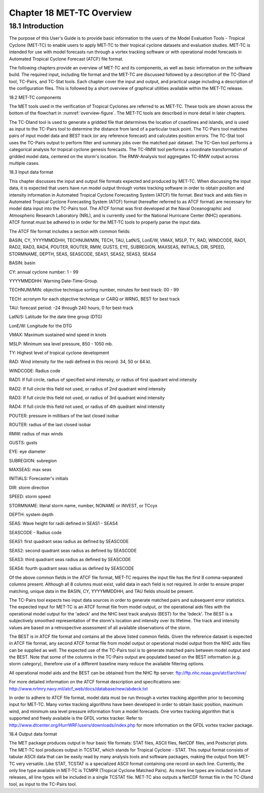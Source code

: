 .. _met-tc_overview:

Chapter 18 MET-TC Overview
==========================

18.1 Introduction
_________________

The purpose of this User's Guide is to provide basic information to the users of the Model Evaluation Tools - Tropical Cyclone (MET-TC) to enable users to apply MET-TC to their tropical cyclone datasets and evaluation studies. MET-TC is intended for use with model forecasts run through a vortex tracking software or with operational model forecasts in Automated Tropical Cyclone Forecast (ATCF) file format.

The following chapters provide an overview of MET-TC and its components, as well as basic information on the software build. The required input, including file format and the MET-TC are discussed followed by a description of the TC-Dland tool, TC-Pairs, and TC-Stat tools. Each chapter cover the input and output, and practical usage including a description of the configuration files. This is followed by a short overview of graphical utilities available within the MET-TC release.

18.2 MET-TC components

The MET tools used in the verification of Tropical Cyclones are referred to as MET-TC. These tools are shown across the bottom of the flowchart in :numref:`overview-figure`. The MET-TC tools are described in more detail in later chapters.

The TC-Dland tool is used to generate a gridded file that determines the location of coastlines and islands, and is used as input to the TC-Pairs tool to determine the distance from land of a particular track point. The TC-Pairs tool matches pairs of input model data and BEST track (or any reference forecast) and calculates position errors. The TC-Stat tool uses the TC-Pairs output to perform filter and summary jobs over the matched pair dataset. The TC-Gen tool performs a categorical analysis for tropical cyclone genesis forecasts. The TC-RMW tool performs a coordinate transformation of gridded model data, centered on the storm's location. The RMW-Analysis tool aggregates TC-RMW output across multiple cases.

18.3 Input data format

This chapter discusses the input and output file formats expected and produced by MET-TC. When discussing the input data, it is expected that users have run model output through vortex tracking software in order to obtain position and intensity information in Automated Tropical Cyclone Forecasting System (ATCF) file format. Best track and aids files in Automated Tropical Cyclone Forecasting System (ATCF) format (hereafter referred to as ATCF format) are necessary for model data input into the TC-Pairs tool. The ATCF format was first developed at the Naval Oceanographic and Atmospheric Research Laboratory (NRL), and is currently used for the National Hurricane Center (NHC) operations. ATCF format must be adhered to in order for the MET-TC tools to properly parse the input data.

The ATCF file format includes a section with common fields:

BASIN, CY, YYYYMMDDHH, TECHNUM/MIN, TECH, TAU, LatN/S, LonE/W, VMAX, MSLP, TY, RAD, WINDCODE, RAD1, RAD2, RAD3, RAD4, POUTER, ROUTER, RMW, GUSTS, EYE, SUBREGION, MAXSEAS, INITIALS, DIR, SPEED, STORMNAME, DEPTH, SEAS, SEASCODE, SEAS1, SEAS2, SEAS3, SEAS4

BASIN: basin

CY: annual cyclone number: 1 - 99

YYYYMMDDHH: Warning Date-Time-Group.

TECHNUM/MIN: objective technique sorting number, minutes for best track: 00 - 99

TECH: acronym for each objective technique or CARQ or WRNG, BEST for best track

TAU: forecast period: -24 through 240 hours, 0 for best-track

LatN/S: Latitude for the date time group (DTG)

LonE/W: Longitude for the DTG

VMAX: Maximum sustained wind speed in knots

MSLP: Minimum sea level pressure, 850 - 1050 mb.

TY: Highest level of tropical cyclone development

RAD: Wind intensity for the radii defined in this record: 34, 50 or 64 kt.

WINDCODE: Radius code

RAD1: If full circle, radius of specified wind intensity, or radius of first quadrant wind intensity

RAD2: If full circle this field not used, or radius of 2nd quadrant wind intensity

RAD3: If full circle this field not used, or radius of 3rd quadrant wind intensity

RAD4: If full circle this field not used, or radius of 4th quadrant wind intensity

POUTER: pressure in millibars of the last closed isobar

ROUTER: radius of the last closed isobar

RMW: radius of max winds

GUSTS: gusts

EYE: eye diameter

SUBREGION: subregion

MAXSEAS: max seas

INITIALS: Forecaster's initials

DIR: storm direction

SPEED: storm speed

STORMNAME: literal storm name, number, NONAME or INVEST, or TCcyx

DEPTH: system depth

SEAS: Wave height for radii defined in SEAS1 - SEAS4

SEASCODE - Radius code

SEAS1: first quadrant seas radius as defined by SEASCODE

SEAS2: second quadrant seas radius as defined by SEASCODE

SEAS3: third quadrant seas radius as defined by SEASCODE

SEAS4: fourth quadrant seas radius as defined by SEASCODE

Of the above common fields in the ATCF file format, MET-TC requires the input file has the first 8 comma-separated columns present. Although all 8 columns must exist, valid data in each field is not required. In order to ensure proper matching, unique data in the BASIN, CY, YYYYMMDDHH, and TAU fields should be present.

The TC-Pairs tool expects two input data sources in order to generate matched pairs and subsequent error statistics. The expected input for MET-TC is an ATCF format file from model output, or the operational aids files with the operational model output for the 'adeck' and the NHC best track analysis (BEST) for the 'bdeck'. The BEST is a subjectively smoothed representation of the storm's location and intensity over its lifetime. The track and intensity values are based on a retrospective assessment of all available observations of the storm.

The BEST is in ATCF file format and contains all the above listed common fields. Given the reference dataset is expected in ATCF file format, any second ATCF format file from model output or operational model output from the NHC aids files can be supplied as well. The expected use of the TC-Pairs tool is to generate matched pairs between model output and the BEST. Note that some of the columns in the TC-Pairs output are populated based on the BEST information (e.g. storm category), therefore use of a different baseline many reduce the available filtering options.

All operational model aids and the BEST can be obtained from the NHC ftp server: ftp://ftp.nhc.noaa.gov/atcf/archive/

For more detailed information on the ATCF format description and specifications see: http://www.nrlmry.navy.mil/atcf_web/docs/database/new/abdeck.txt

In order to adhere to ATCF file format, model data must be run through a vortex tracking algorithm prior to becoming input for MET-TC. Many vortex tracking algorithms have been developed in order to obtain basic position, maximum wind, and minimum sea level pressure information from a model forecasts. One vortex tracking algorithm that is supported and freely available is the GFDL vortex tracker. Refer to http://www.dtcenter.org/HurrWRF/users/downloads/index.php for more information on the GFDL vortex tracker package.

18.4 Output data format

The MET package produces output in four basic file formats: STAT files, ASCII files, NetCDF files, and Postscript plots. The MET-TC tool produces output in TCSTAT, which stands for Tropical Cyclone - STAT. This output format consists of tabular ASCII data that can be easily read by many analysis tools and software packages, making the output from MET-TC very versatile. Like STAT, TCSTAT is a specialized ASCII format containing one record on each line. Currently, the only line type available in MET-TC is TCMPR (Tropical Cyclone Matched Pairs). As more line types are included in future releases, all line types will be included in a single TCSTAT file. MET-TC also outputs a NetCDF format file in the TC-Dland tool, as input to the TC-Pairs tool.
